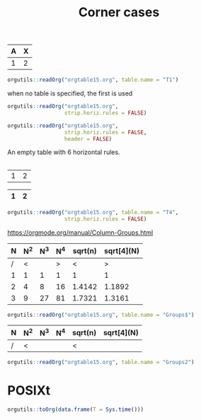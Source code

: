 #+TITLE: Corner cases

#+NAME: T1
|---+---|
|---+---|
|---+---|
|---+---|
|---+---|
| A | X |
|---+---|
| 1 | 2 |

#+begin_src R :results output
orgutils::readOrg("orgtable15.org", table.name = "T1")
#+end_src

#+RESULTS:
:   A X
: 1 1 2

when no table is specified, the first is used
#+begin_src R :results output
orgutils::readOrg("orgtable15.org",
                  strip.horiz.rules = FALSE)
#+end_src

#+RESULTS:
:   --- ---
: 1 --- ---
: 2 --- ---
: 3 --- ---
: 4 --- ---
: 5   A   X
: 6 --- ---
: 7   1   2


#+begin_src R :results output
orgutils::readOrg("orgtable15.org",
                  strip.horiz.rules = FALSE,
                  header = FALSE)
#+end_src

#+RESULTS:
:    V2  V3
: 1 --- ---
: 2 --- ---
: 3 --- ---
: 4 --- ---
: 5 --- ---
: 6   A   X
: 7 --- ---
: 8   1   2



An empty table with 6 horizontal rules.
#+NAME: T2
|---+---|
|---+---|
|---+---|
|---+---|
|---+---|
|---+---|


#+NAME: T3
| 1 | 2 |


#+NAME: T4
| 1 | 2 |
|---+---|
|---+---|
|---+---|
|---+---|
|---+---|

#+begin_src R :results output
orgutils::readOrg("orgtable15.org", table.name = "T4",
                  strip.horiz.rules = FALSE)
#+end_src

#+RESULTS:
:     1   2
: 1 --- ---
: 2 --- ---
: 3 --- ---
: 4 --- ---
: 5 --- ---


https://orgmode.org/manual/Column-Groups.html

#+NAME: Groups
| N | N^2 | N^3 | N^4 | sqrt(n) | sqrt[4](N) |
|---+-----+-----+-----+---------+------------|
| / |  <  |     |  >  |       < |          > |
| 1 |  1  |  1  |  1  |       1 |          1 |
| 2 |  4  |  8  | 16  |  1.4142 |     1.1892 |
| 3 |  9  | 27  | 81  |  1.7321 |     1.3161 |
|---+-----+-----+-----+---------+------------|

#+begin_src R :results output
orgutils::readOrg("orgtable15.org", table.name = "Groups$")
#+end_src

#+RESULTS:
:   N N^2 N^3 N^4 sqrt(n) sqrt[4](N)
: 1 1   1   1   1  1.0000     1.0000
: 2 2   4   8  16  1.4142     1.1892
: 3 3   9  27  81  1.7321     1.3161


#+NAME: Groups2
| N | N^2 | N^3 | N^4 | sqrt(n) | sqrt[4](N) |
|---+-----+-----+-----+---------+------------|
| / | <   |     |     | <       |            |

#+begin_src R :results output
orgutils::readOrg("orgtable15.org", table.name = "Groups2")
#+end_src

#+RESULTS:
: [1] N          N^2        N^3        N^4        sqrt(n)    sqrt[4](N)
: <0 rows> (or 0-length row.names)


* POSIXt


#+begin_src R :results output
orgutils::toOrg(data.frame(T = Sys.time()))
#+end_src

#+RESULTS:
: | T                          |
: |----------------------------|
: | 2025-07-29 17:14:11.183724 |

#+end_src
